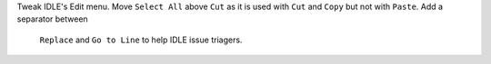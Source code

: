Tweak IDLE's Edit menu.  Move ``Select All`` above ``Cut`` as it is used with
``Cut`` and ``Copy`` but not with ``Paste``.  Add a separator between
 ``Replace`` and ``Go to Line`` to help IDLE issue triagers.

